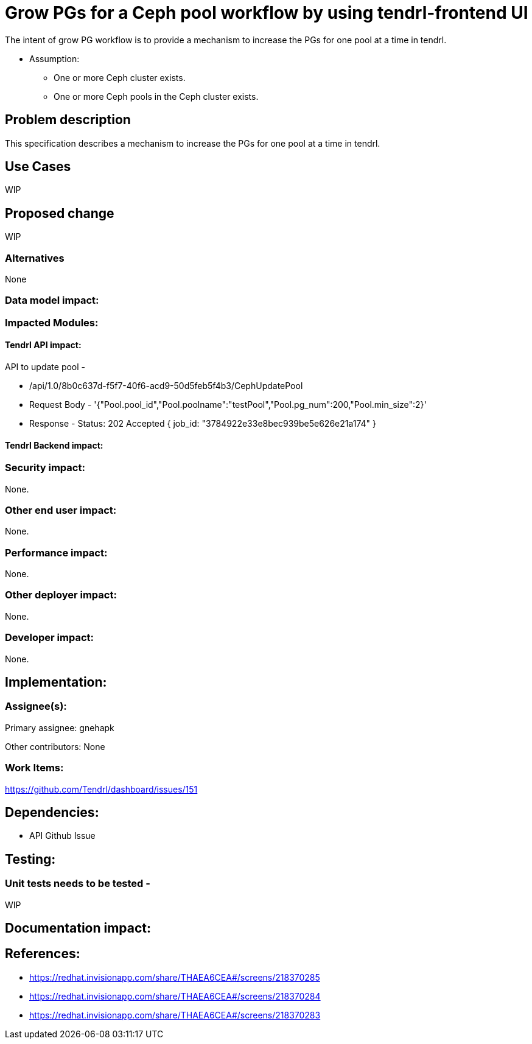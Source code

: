 = Grow PGs for a Ceph pool workflow by using tendrl-frontend UI

The intent of grow PG workflow is to provide a mechanism to increase the PGs for one pool at a time in tendrl.

* Assumption: 

    - One or more Ceph cluster exists.

    - One or more Ceph pools in the Ceph cluster exists.

== Problem description

This specification describes a mechanism to increase the PGs for one pool at a time in tendrl.

== Use Cases

WIP

== Proposed change

WIP

=== Alternatives

None

=== Data model impact:

=== Impacted Modules:

==== Tendrl API impact:

API to update pool -

    * /api/1.0/8b0c637d-f5f7-40f6-acd9-50d5feb5f4b3/CephUpdatePool
    * Request Body - 
        '{"Pool.pool_id","Pool.poolname":"testPool","Pool.pg_num":200,"Pool.min_size":2}'
    
    * Response - 
        Status: 202 Accepted
        { job_id: "3784922e33e8bec939be5e626e21a174" }   

==== Tendrl Backend impact:

=== Security impact:

None.

=== Other end user impact:

None.

=== Performance impact:


None.

=== Other deployer impact:


None.

=== Developer impact:


None.


== Implementation:


=== Assignee(s):


Primary assignee:
  gnehapk

Other contributors:
  None

=== Work Items:

https://github.com/Tendrl/dashboard/issues/151

== Dependencies:

* API Github Issue

== Testing:

=== Unit tests needs to be tested -

WIP

== Documentation impact:

== References:

* https://redhat.invisionapp.com/share/THAEA6CEA#/screens/218370285
* https://redhat.invisionapp.com/share/THAEA6CEA#/screens/218370284
* https://redhat.invisionapp.com/share/THAEA6CEA#/screens/218370283
